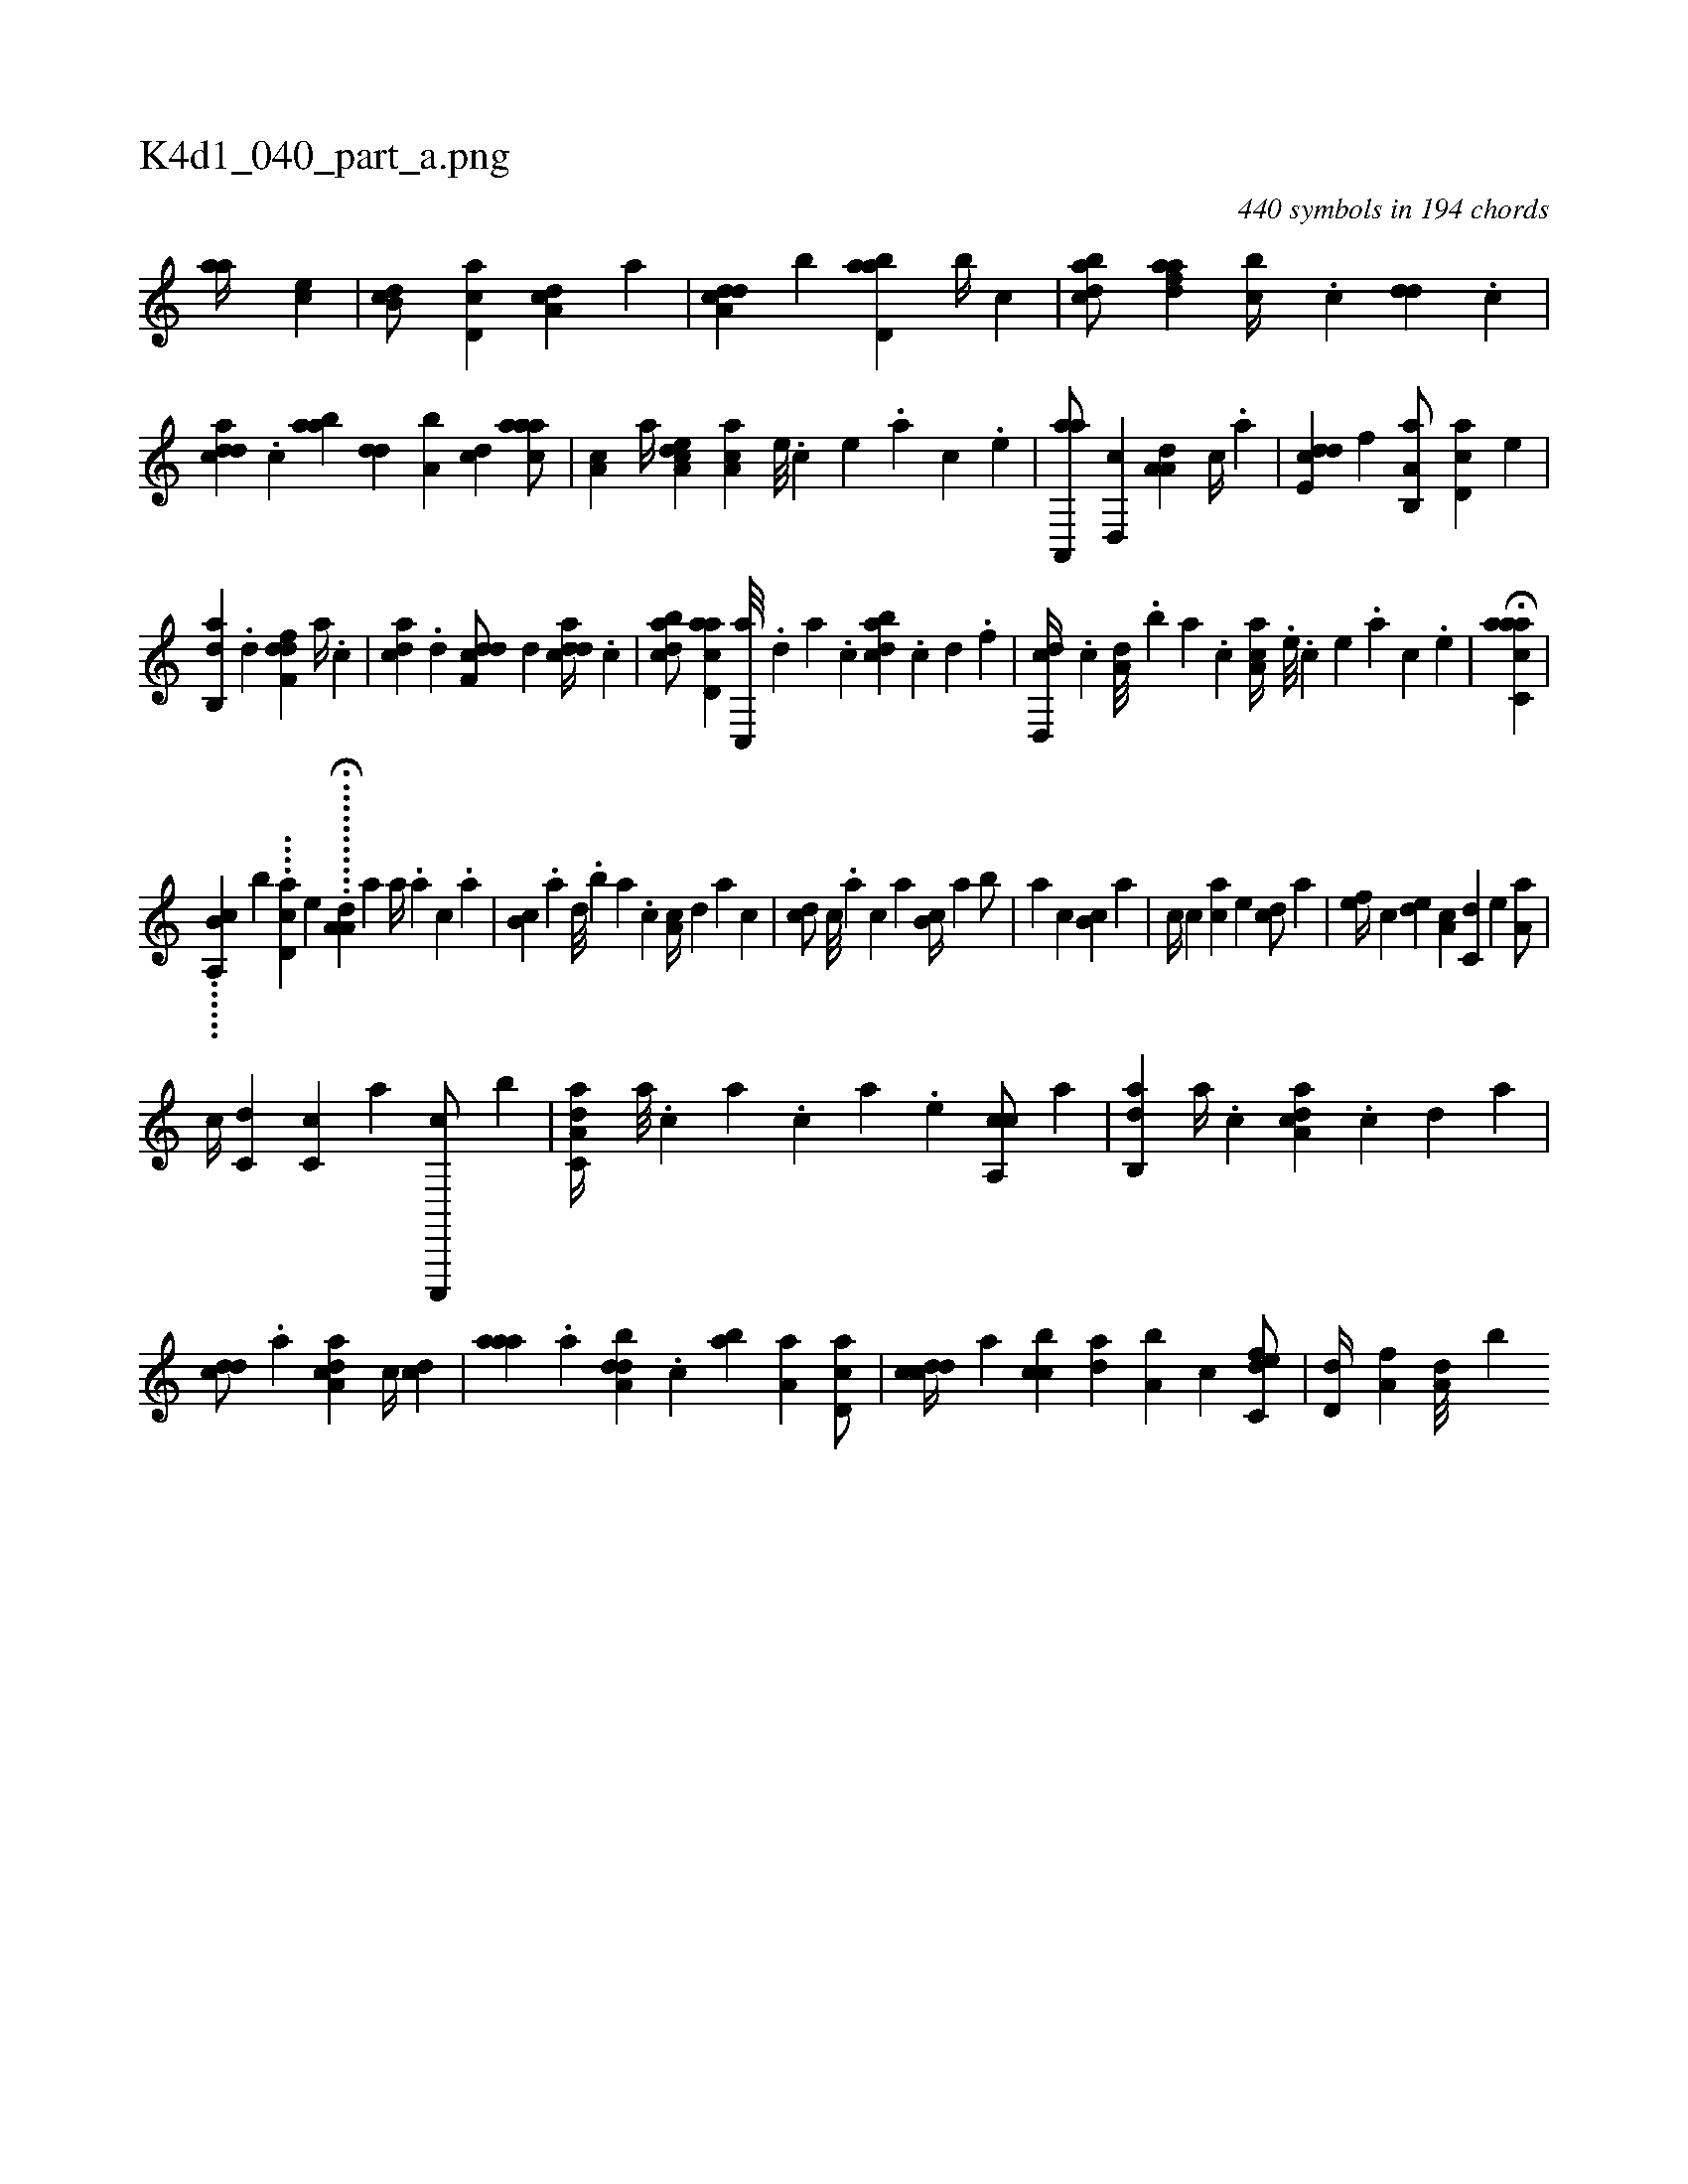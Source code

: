 X:1
%
%%titleleft true
%%tabaddflags 0
%%tabrhstyle grid
%
T:K4d1_040_part_a.png
C:440 symbols in 194 chords
L:1/4
K:italiantab
%
[,,aa//] [,,,ce] |\
	[,db,c/] [,cd,a] [,da,c] [,a] |\
	[a,dcd] [,,b] [abd,a] [,,b//] [c] |\
	[dabc/] [fdaa] [,,bc//] .[,c] [dd] .[,c] |\
	[cdda] .[,c] [aab] [,dd] [a,b] [,cd] [caaa/] |\
	[,a,c] [a//] [a,dce] [,aa,c] [,e///] .[,c] [,e] .[,a] [,c] .[,e] |\
	[aa,,,a/] [d,,c] [,a,a,d] [c//] .[a] |\
	[,dde,c] [,,,,f] [a,b,,a/] [,cd,a] [,,,e] |
%
[,ab,,d] .[,d] [,dff,d] [a//] .[,c] |\
	[cda] .[,d] [df,cd/] [,,,,d] [cdda//] .[,c] |\
	[dabc/] [acd,a] [c,,a///] .[,d] [a] .[c] [dabc] .[c] [d] .[f] |\
	[d,,cd//] .[c] [a,d///] .[,,b] [,,a] .[,,,c] [,aa,c//] .[,e///] .[,c] [,e] .[a] [,c] .[,e] |\
	H[aacc,a] |
%
......[,b,a,,c] [,,,,,,b] ....[,d,ca] [,,,,,e] ..H.........[a,a,d] [,,a1] [,,a//] .[,,,a] [,,,c] .[,,a] |\
	[,,b,c] .[,a] [,,d///] .[,,b] [,,a] .[,,,c] [,,a,c//] [,,,,,d] [,,,,a] [,,,,c] |\
	[,,,cd/] [,,,c///] .[,,,a] [,,,c] [,,a] [,,b,c//] [,,a] [,,b/] |\
	[,,,,a] [,,,c] [,,b,c] [,,a] |\
	[,,,,c//] [,,,c] [,,,ac] [,,,,e] [,,,,cd/] [,,,a] |\
	[,,,,ef//] [,,,,c] [,,,,ed] [,,,a,c] [,,,c,d] [,,,,e] [,,a,a/] |
%
[c//] [,,,c,d] [,,,c,c] [,,,,,a] [c,,,,c/] [,,,b] |\
	[da,c,a//] [,,,a///] .[,,,c] [,,a] .[,,,c] [,,,a] .[,,,,e] [ca,,c/] [,,,a] |\
	[ab,,d] [,,,,a//] .[c] [da,ac] .[c] [d] [,,,a] |\
	[,,dcd/] .[a] [da,ac] [c//] [,,,cd] |\
	[,aaa] .[a] [,dba,d] .[,c] [,ab] [,,a,a] [,d,ac/] |\
	[,cdcd//] [,a] [,cbc] [,da] [a,b] [,c] [c,def/] |\
	[,,d,d//] [a,f] [a,d///] [,,b] 
% number of items: 440


